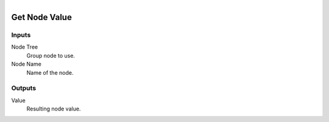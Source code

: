 .. figure:: /images/logic_nodes/nodes/groups/ln-get_node_value.png
   :align: right
   :width: 215
   :alt: Get Node Value Node

.. _ln-gro-get_node_value:

==============================
Get Node Value
==============================

Inputs
++++++++++++++++++++++++++++++

Node Tree
   Group node to use.

Node Name
   Name of the node.

Outputs
++++++++++++++++++++++++++++++

Value
   Resulting node value.

